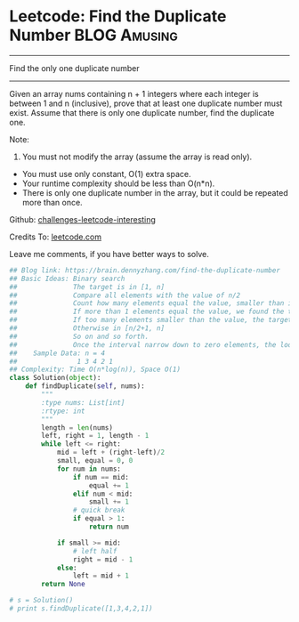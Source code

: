 * Leetcode: Find the Duplicate Number                           :BLOG:Amusing:
#+STARTUP: showeverything
#+OPTIONS: toc:nil \n:t ^:nil creator:nil d:nil
:PROPERTIES:
:type:     findnumber, #binarysearch
:END:
---------------------------------------------------------------------
Find the only one duplicate number
---------------------------------------------------------------------
Given an array nums containing n + 1 integers where each integer is between 1 and n (inclusive), prove that at least one duplicate number must exist. Assume that there is only one duplicate number, find the duplicate one.

Note:
1. You must not modify the array (assume the array is read only).
- You must use only constant, O(1) extra space.
- Your runtime complexity should be less than O(n*n).
- There is only one duplicate number in the array, but it could be repeated more than once.

Github: [[url-external:https://github.com/DennyZhang/challenges-leetcode-interesting/tree/master/find-the-duplicate-number][challenges-leetcode-interesting]]

Credits To: [[url-external:https://leetcode.com/problems/find-the-duplicate-number/description/][leetcode.com]]

Leave me comments, if you have better ways to solve.

#+BEGIN_SRC python
## Blog link: https://brain.dennyzhang.com/find-the-duplicate-number
## Basic Ideas: Binary search
##              The target is in [1, n]
##              Compare all elements with the value of n/2
##              Count how many elements equal the value, smaller than it
##              If more than 1 elements equal the value, we found the target
##              If too many elements smaller than the value, the target is in [1, n/2 -1].
##              Otherwise in [n/2+1, n]
##              So on and so forth. 
##              Once the interval narrow down to zero elements, the loop breaks.
##    Sample Data: n = 4
##               1 3 4 2 1
## Complexity: Time O(n*log(n)), Space O(1)
class Solution(object):
    def findDuplicate(self, nums):
        """
        :type nums: List[int]
        :rtype: int
        """
        length = len(nums)
        left, right = 1, length - 1
        while left <= right:
            mid = left + (right-left)/2
            small, equal = 0, 0
            for num in nums:
                if num == mid:
                    equal += 1
                elif num < mid:
                    small += 1
                # quick break
                if equal > 1:
                    return num

            if small >= mid:
                # left half
                right = mid - 1
            else:
                left = mid + 1
        return None

# s = Solution()
# print s.findDuplicate([1,3,4,2,1])
#+END_SRC
